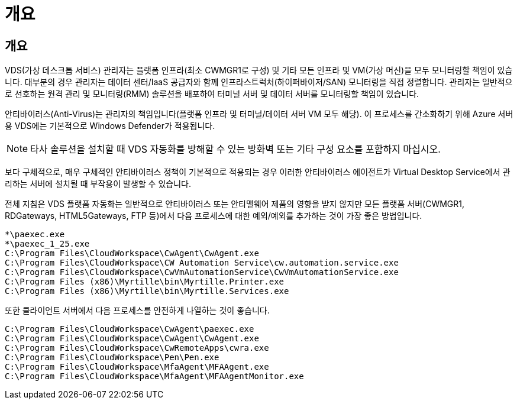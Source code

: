 = 개요




== 개요

VDS(가상 데스크톱 서비스) 관리자는 플랫폼 인프라(최소 CWMGR1로 구성) 및 기타 모든 인프라 및 VM(가상 머신)을 모두 모니터링할 책임이 있습니다. 대부분의 경우 관리자는 데이터 센터/IaaS 공급자와 함께 인프라스트럭처(하이퍼바이저/SAN) 모니터링을 직접 정렬합니다. 관리자는 일반적으로 선호하는 원격 관리 및 모니터링(RMM) 솔루션을 배포하여 터미널 서버 및 데이터 서버를 모니터링할 책임이 있습니다.

안티바이러스(Anti-Virus)는 관리자의 책임입니다(플랫폼 인프라 및 터미널/데이터 서버 VM 모두 해당). 이 프로세스를 간소화하기 위해 Azure 서버용 VDS에는 기본적으로 Windows Defender가 적용됩니다.


NOTE: 타사 솔루션을 설치할 때 VDS 자동화를 방해할 수 있는 방화벽 또는 기타 구성 요소를 포함하지 마십시오.

보다 구체적으로, 매우 구체적인 안티바이러스 정책이 기본적으로 적용되는 경우 이러한 안티바이러스 에이전트가 Virtual Desktop Service에서 관리하는 서버에 설치될 때 부작용이 발생할 수 있습니다.

전체 지침은 VDS 플랫폼 자동화는 일반적으로 안티바이러스 또는 안티맬웨어 제품의 영향을 받지 않지만 모든 플랫폼 서버(CWMGR1, RDGateways, HTML5Gateways, FTP 등)에서 다음 프로세스에 대한 예외/예외를 추가하는 것이 가장 좋은 방법입니다.

....
*\paexec.exe
*\paexec_1_25.exe
C:\Program Files\CloudWorkspace\CwAgent\CwAgent.exe
C:\Program Files\CloudWorkspace\CW Automation Service\cw.automation.service.exe
C:\Program Files\CloudWorkspace\CwVmAutomationService\CwVmAutomationService.exe
C:\Program Files (x86)\Myrtille\bin\Myrtille.Printer.exe
C:\Program Files (x86)\Myrtille\bin\Myrtille.Services.exe
....
또한 클라이언트 서버에서 다음 프로세스를 안전하게 나열하는 것이 좋습니다.

....
C:\Program Files\CloudWorkspace\CwAgent\paexec.exe
C:\Program Files\CloudWorkspace\CwAgent\CwAgent.exe
C:\Program Files\CloudWorkspace\CwRemoteApps\cwra.exe
C:\Program Files\CloudWorkspace\Pen\Pen.exe
C:\Program Files\CloudWorkspace\MfaAgent\MFAAgent.exe
C:\Program Files\CloudWorkspace\MfaAgent\MFAAgentMonitor.exe
....